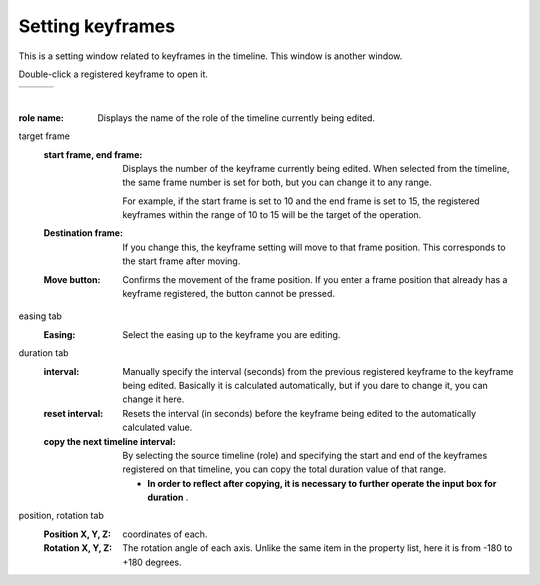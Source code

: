 .. index:: keyframe settings (screen configuration)

#####################################
Setting keyframes
#####################################

.. |keyframe1| image:: ../img/screen_keyframe01.png
.. |keyframe2| image:: ../img/screen_keyframe02.png
.. |keyframe3| image:: ../img/screen_keyframe03.png

This is a setting window related to keyframes in the timeline. This window is another window.

Double-click a registered keyframe to open it.

.. csv-table::

    |keyframe1|, |keyframe2|, |keyframe3|

|



:role name:
    Displays the name of the role of the timeline currently being edited.

target frame
    :start frame, end frame:
        Displays the number of the keyframe currently being edited. When selected from the timeline, the same frame number is set for both, but you can change it to any range.

        For example, if the start frame is set to 10 and the end frame is set to 15, the registered keyframes within the range of 10 to 15 will be the target of the operation.
    
    :Destination frame:
        If you change this, the keyframe setting will move to that frame position. This corresponds to the start frame after moving.

    :Move button:
        Confirms the movement of the frame position. If you enter a frame position that already has a keyframe registered, the button cannot be pressed.

easing tab
    :Easing:
        Select the easing up to the keyframe you are editing.

duration tab
    :interval:
        Manually specify the interval (seconds) from the previous registered keyframe to the keyframe being edited. Basically it is calculated automatically, but if you dare to change it, you can change it here.

    :reset interval:
        Resets the interval (in seconds) before the keyframe being edited to the automatically calculated value.


    :copy the next timeline interval:
        By selecting the source timeline (role) and specifying the start and end of the keyframes registered on that timeline, you can copy the total duration value of that range.

        * **In order to reflect after copying, it is necessary to further operate the input box for duration** . 

position, rotation tab
    :Position X, Y, Z:
        coordinates of each.

    :Rotation X, Y, Z:
        The rotation angle of each axis. Unlike the same item in the property list, here it is from -180 to +180 degrees.